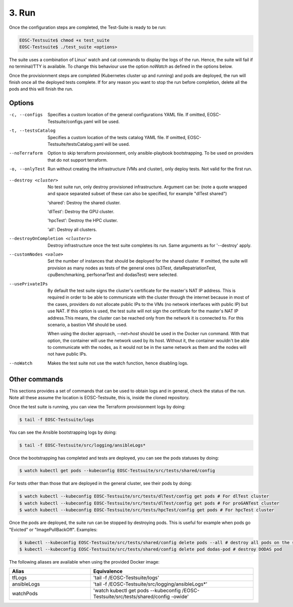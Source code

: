 3. Run
------------------------------

Once the configuration steps are completed, the Test-Suite is ready to be run:

.. code-block:: console

    EOSC-Testsuite$ chmod +x test_suite
    EOSC-Testsuite$ ./test_suite <options>

The suite uses a combination of Linux' watch and cat commands to display the logs of the run. Hence, the suite will fail if no terminal/TTY is available.
To change this behaviour use the option *noWatch* as defined in the options below.

Once the provisionment steps are completed (Kubernetes cluster up and running) and pods are deployed, the run will finish once all the deployed tests complete.
If for any reason you want to stop the run before completion, delete all the pods and this will finish the run.


Options
===============

-c, --configs
    Specifies a custom location of the general configurations YAML file. If omitted, EOSC-Testsuite/configs.yaml will be used.

-t, --testsCatalog
    Specifies a custom location of the tests catalog YAML file. If omitted, EOSC-Testsuite/testsCatalog.yaml will be used.

--noTerraform
    Option to skip terraform provisionment, only ansible-playbook bootstrapping. To be used on providers that do not support terraform.

-o, --onlyTest
    Run without creating the infrastructure (VMs and cluster), only deploy tests. Not valid for the first run.

.. --retry
..     In case of errors on the first run, use this option for retrying. This will make the test-suite try and reuse already provisioned infrastructure. Not valid for the first run, use only when VMs were provisioned but kubernetes bootstrapping failed.

--destroy <cluster>
    No test suite run, only destroy provisioned infrastructure. Argument can be: (note a quote wrapped and space separated subset of these can also be specified, for example "dlTest shared")

    'shared': Destroy the shared cluster.

    'dlTest': Destroy the GPU cluster.

    'hpcTest': Destroy the HPC cluster.

    'all': Destroy all clusters.

--destroyOnCompletion <clusters>
    Destroy infrastructure once the test suite completes its run. Same arguments as for '--destroy' apply.

--customNodes <value>
    Set the number of instances that should be deployed for the shared cluster. If omitted, the suite will provision as many nodes as tests of the general ones (s3Test, dataRepatriationTest, cpuBenchmarking, perfsonarTest and dodasTest) were selected.

--usePrivateIPs
    By default the test suite signs the cluster's certificate for the master's NAT IP address.
    This is required in order to be able to communicate with the cluster through the internet because in most of the cases, providers do not allocate public IPs to the VMs (no network interfaces with public IP) but use NAT.
    If this option is used, the test suite will not sign the certificate for the master's NAT IP address.This means, the cluster can be reached only from the network it is connected to.
    For this scenario, a bastion VM should be used.

    When using the docker approach, *--net=host* should be used in the Docker run command. With that option, the container will use the network used by its host.
    Without it, the container wouldn't be able to communicate with the nodes, as it would not be in the same network as them and the nodes will not have public IPs.

--noWatch
    Makes the test suite not use the watch function, hence disabling logs.


Other commands
==================

This sections provides a set of commands that can be used to obtain logs and in general, check the status of the run.
Note all these assume the location is EOSC-Testsuite, this is, inside the cloned repository.

Once the test suite is running, you can view the Terraform provisionment logs by doing:

.. code-block:: console

    $ tail -f EOSC-Testsuite/logs


You can see the Ansible bootstrapping logs by doing:

.. code-block:: console

    $ tail -f EOSC-Testsuite/src/logging/ansibleLogs*


Once the bootstrapping has completed and tests are deployed, you can see the pods statuses by doing:

.. code-block:: console

    $ watch kubectl get pods --kubeconfig EOSC-Testsuite/src/tests/shared/config


For tests other than those that are deployed in the general cluster, see their pods by doing:

.. code-block:: console

    $ watch kubectl --kubeconfig EOSC-Testsuite/src/tests/dlTest/config get pods # For dlTest cluster
    $ watch kubectl --kubeconfig EOSC-Testsuite/src/tests/dlTest/config get pods # For proGANTest cluster
    $ watch kubectl --kubeconfig EOSC-Testsuite/src/tests/hpcTest/config get pods # For hpcTest cluster

Once the pods are deployed, the suite run can be stopped by destroying pods. This is useful for example when pods go "Evicted" or "ImagePullBackOff". Examples:

.. code-block:: console

    $ kubectl --kubeconfig EOSC-Testsuite/src/tests/shared/config delete pods --all # destroy all pods on the shared cluster
    $ kubectl --kubeconfig EOSC-Testsuite/src/tests/shared/config delete pod dodas-pod # destroy DODAS pod


The following aliases are available when using the provided Docker image:

.. list-table::
   :widths: 25 50
   :header-rows: 1

   * - Alias
     - Equivalence
   * - tfLogs
     - 'tail -f /EOSC-Testsuite/logs'
   * - ansibleLogs
     - 'tail -f /EOSC-Testsuite/src/logging/ansibleLogs*'
   * - watchPods
     - 'watch kubectl get pods --kubeconfig /EOSC-Testsuite/src/tests/shared/config -owide'
